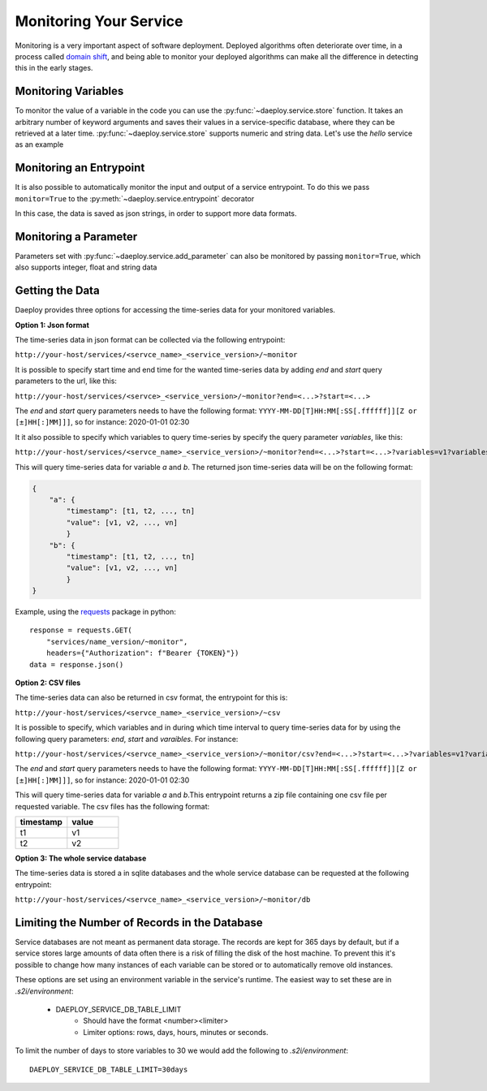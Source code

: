 .. _monitoring-reference:

Monitoring Your Service
=======================

Monitoring is a very important aspect of software deployment. Deployed algorithms
often deteriorate over time, in a process called 
`domain shift <https://en.wikipedia.org/wiki/Domain_adaptation>`_, and being able
to monitor your deployed algorithms can make all the difference in detecting this
in the early stages.

Monitoring Variables
--------------------

To monitor the value of a variable in the code you can use the
:py:func:`~daeploy.service.store` function. It takes an arbitrary number of keyword
arguments and saves their values in a service-specific database, where they can be
retrieved at a later time. :py:func:`~daeploy.service.store` supports numeric and
string data. Let's use the `hello` service as an example

.. testcode::

    import logging
    from daeploy import service
    
    logger = logging.getLogger(__name__)

    service.add_parameter("greeting_phrase", "Hello")

    @service.entrypoint
    def hello(name: str) -> str:
        greeting_phrase = service.get_parameter("greeting_phrase")
        logger.info(f"Greeting someone with the name: {name}")
        
        # Now the name and greeting will be stored everytime this function is called
        service.store(name=name, greeting=greeting_phrase)

        return f"{greeting_phrase} {name}"

Monitoring an Entrypoint
------------------------

It is also possible to automatically monitor the input and output of a service
entrypoint. To do this we pass ``monitor=True`` to the 
:py:meth:`~daeploy.service.entrypoint` decorator

.. testcode::

    import logging
    from daeploy import service

    logger = logging.getLogger(__name__)

    service.add_parameter("greeting_phrase", "Hello")

    # Now the input and output of this entrypoint is stored after each call 
    @service.entrypoint(monitor=True)
    def hello(name: str) -> str:
        greeting_phrase = service.get_parameter("greeting_phrase")
        logger.info(f"Greeting someone with the name: {name}")
        return f"{greeting_phrase} {name}"

In this case, the data is saved as json strings, in order to support more data
formats.

Monitoring a Parameter
----------------------

Parameters set with :py:func:`~daeploy.service.add_parameter` can also be monitored by passing
``monitor=True``, which also supports integer, float and string data

.. testcode::

    import logging
    from daeploy import service

    logger = logging.getLogger(__name__)

    # Now the value of ``"greeting_phrase"`` is stored every time it's updated
    service.add_parameter("greeting_phrase", "Hello", monitor=True)

    @service.entrypoint
    def hello(name: str) -> str:
        greeting_phrase = service.get_parameter("greeting_phrase")
        logger.info(f"Greeting someone with the name: {name}")
        return f"{greeting_phrase} {name}"

Getting the Data
----------------

Daeploy provides three options for accessing the time-series data for
your monitored variables.

**Option 1: Json format**

The time-series data in json format can be collected via the following entrypoint:

``http://your-host/services/<servce_name>_<service_version>/~monitor``

It is possible to specify start time and end time for the wanted time-series data by adding
`end` and `start` query parameters to the url, like this:

``http://your-host/services/<servce>_<service_version>/~monitor?end=<...>?start=<...>``

The `end` and `start` query parameters needs to have the following format: 
``YYYY-MM-DD[T]HH:MM[:SS[.ffffff]][Z or [±]HH[:]MM]]]``, so for instance: 2020-01-01 02:30

It it also possible to specify which variables to query time-series by specify the query parameter 
`variables`, like this:

``http://your-host/services/<servce_name>_<service_version>/~monitor?end=<...>?start=<...>?variables=v1?variables=v2``

This will query time-series data for variable `a` and `b`. The returned json time-series data will be on the following format:

.. code-block::

    {
        "a": {
            "timestamp": [t1, t2, ..., tn]
            "value": [v1, v2, ..., vn]
            }
        "b": {
            "timestamp": [t1, t2, ..., tn]
            "value": [v1, v2, ..., vn]
            }
    }

Example, using the `requests <https://requests.readthedocs.io/en/master/>`_
package in python::

    response = requests.GET(
        "services/name_version/~monitor",
        headers={"Authorization": f"Bearer {TOKEN}"})
    data = response.json()



**Option 2: CSV files**

The time-series data can also be returned in csv format, the entrypoint for this is:

``http://your-host/services/<servce_name>_<service_version>/~csv``

It is possible to specify, which variables and in during which time interval to query
time-series data for by using the following query parameters:
`end`, `start` and `varaibles`. For instance:


``http://your-host/services/<servce_name>_<service_version>/~monitor/csv?end=<...>?start=<...>?variables=v1?variables=v2``

The `end` and `start` query parameters needs to have the following format: 
``YYYY-MM-DD[T]HH:MM[:SS[.ffffff]][Z or [±]HH[:]MM]]]``, so for instance: 2020-01-01 02:30

This will query time-series data for variable `a` and `b`.This entrypoint returns a zip file containing one csv file per requested variable.
The csv files has the following format:

.. list-table::
   :widths: 25 25
   :header-rows: 1

   * - timestamp
     - value
   * - t1
     - v1
   * - t2
     - v2

**Option 3: The whole service database**

The time-series data is stored a in sqlite databases and the whole
service database can be requested at the following entrypoint:

``http://your-host/services/<servce_name>_<service_version>/~monitor/db``

Limiting the Number of Records in the Database
----------------------------------------------

Service databases are not meant as permanent data storage. The records are kept for
365 days by default, but if a service stores large amounts of data often there is a
risk of filling the disk of the host machine. To prevent this it's possible to change
how many instances of each variable can be stored or to automatically remove old instances.

These options are set using an environment variable in the service's runtime. The easiest
way to set these are in `.s2i/environment`:

    * DAEPLOY_SERVICE_DB_TABLE_LIMIT
        * Should have the format <number><limiter>
        * Limiter options: rows, days, hours, minutes or seconds.

To limit the number of days to store variables to 30 we would add the following
to `.s2i/environment`::

    DAEPLOY_SERVICE_DB_TABLE_LIMIT=30days
